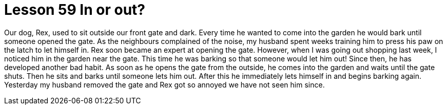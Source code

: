 = Lesson 59 In or out?

Our dog, Rex, used to sit outside our front gate and dark. Every time he wanted to come into the garden he would bark until someone opened the gate. As the neighbours complained of the noise, my husband spent weeks training him to press his paw on the latch to let himself in. Rex soon became an expert at opening the gate. However, when I was going out shopping last week, I noticed him in the garden near the gate. This time he was barking so that someone would let him out! Since then, he has developed another bad habit. As soon as he opens the gate from the outside, he comes into the garden and waits until the gate shuts. Then he sits and barks until someone lets him out. After this he immediately lets himself in and begins barking again. Yesterday my husband removed the gate and Rex got so annoyed we have not seen him since.